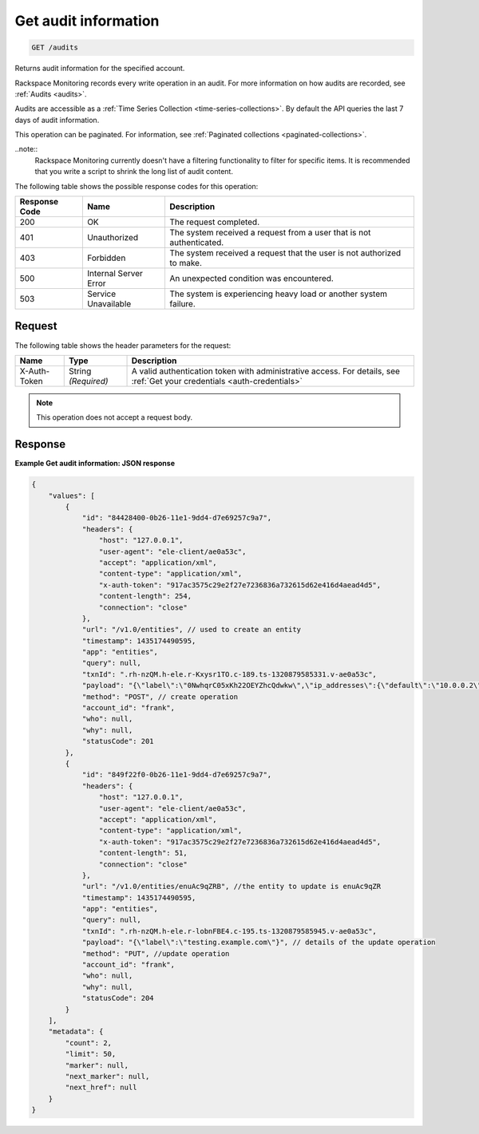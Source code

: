 .. _get-audit-information:

Get audit information
^^^^^^^^^^^^^^^^^^^^^
.. code::

    GET /audits

Returns audit information for the specified account.

Rackspace Monitoring records every write operation in an audit.
For more information on how audits are recorded, see
:ref:`Audits <audits>`.

Audits are accessible as a
:ref:`Time Series Collection <time-series-collections>`.
By default the API queries the last 7 days of audit information.

This operation can be paginated. For information, see
:ref:`Paginated collections <paginated-collections>`.

..note::
  Rackspace Monitoring currently doesn't have a filtering functionality to filter for specific items. It is recommended that you write a script to shrink the long list of audit content.

The following table shows the possible response codes for this operation:

+--------------------------+-------------------------+-------------------------+
|Response Code             |Name                     |Description              |
+==========================+=========================+=========================+
|200                       |OK                       |The request completed.   |
+--------------------------+-------------------------+-------------------------+
|401                       |Unauthorized             |The system received a    |
|                          |                         |request from a user that |
|                          |                         |is not authenticated.    |
+--------------------------+-------------------------+-------------------------+
|403                       |Forbidden                |The system received a    |
|                          |                         |request that the user is |
|                          |                         |not authorized to make.  |
+--------------------------+-------------------------+-------------------------+
|500                       |Internal Server Error    |An unexpected condition  |
|                          |                         |was encountered.         |
+--------------------------+-------------------------+-------------------------+
|503                       |Service Unavailable      |The system is            |
|                          |                         |experiencing heavy load  |
|                          |                         |or another system        |
|                          |                         |failure.                 |
+--------------------------+-------------------------+-------------------------+

Request
"""""""
The following table shows the header parameters for the request:

+-----------------+----------------+-----------------------------------------------+
|Name             |Type            |Description                                    |
+=================+================+===============================================+
|X-Auth-Token     |String          |A valid authentication token with              |
|                 |*(Required)*    |administrative access. For details, see        |
|                 |                |:ref:`Get your credentials <auth-credentials>` |
+-----------------+----------------+-----------------------------------------------+


.. note:: This operation does not accept a request body.

Response
""""""""
**Example Get audit information: JSON response**

.. code::

   {
       "values": [
           {
               "id": "84428400-0b26-11e1-9dd4-d7e69257c9a7",
               "headers": {
                   "host": "127.0.0.1",
                   "user-agent": "ele-client/ae0a53c",
                   "accept": "application/xml",
                   "content-type": "application/xml",
                   "x-auth-token": "917ac3575c29e2f27e7236836a732615d62e416d4aead4d5",
                   "content-length": 254,
                   "connection": "close"
               },
               "url": "/v1.0/entities", // used to create an entity
               "timestamp": 1435174490595,
               "app": "entities",
               "query": null,
               "txnId": ".rh-nzQM.h-ele.r-Kxysr1TO.c-189.ts-1320879585331.v-ae0a53c",
               "payload": "{\"label\":\"0NwhqrC05xKh22OEYZhcQdwkw\",\"ip_addresses\":{\"default\":\"10.0.0.2\"},\"metadata\":{\"all\":\"kinds\",\"of\":\"stuff\",\"can\":\"go\",\"here\":\"null is not a valid value\"}}", // details for create operation
               "method": "POST", // create operation
               "account_id": "frank",
               "who": null,
               "why": null,
               "statusCode": 201
           },
           {
               "id": "849f22f0-0b26-11e1-9dd4-d7e69257c9a7",
               "headers": {
                   "host": "127.0.0.1",
                   "user-agent": "ele-client/ae0a53c",
                   "accept": "application/xml",
                   "content-type": "application/xml",
                   "x-auth-token": "917ac3575c29e2f27e7236836a732615d62e416d4aead4d5",
                   "content-length": 51,
                   "connection": "close"
               },
               "url": "/v1.0/entities/enuAc9qZRB", //the entity to update is enuAc9qZR
               "timestamp": 1435174490595,
               "app": "entities",
               "query": null,
               "txnId": ".rh-nzQM.h-ele.r-lobnFBE4.c-195.ts-1320879585945.v-ae0a53c",
               "payload": "{\"label\":\"testing.example.com\"}", // details of the update operation
               "method": "PUT", //update operation
               "account_id": "frank",
               "who": null,
               "why": null,
               "statusCode": 204
           }
       ],
       "metadata": {
           "count": 2,
           "limit": 50,
           "marker": null,
           "next_marker": null,
           "next_href": null
       }
   }
